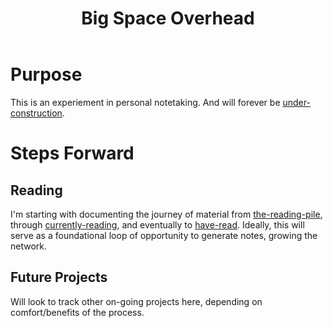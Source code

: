 :PROPERTIES:
:ID:       fdbe63d8-230d-49d9-a8ac-16112af99eaf
:END:
#+title: Big Space Overhead

* Purpose
This is an experiement in personal notetaking. And will forever be [[id:be0b7385-c457-4ba7-9cba-729be466c1f5][under-construction]].
* Steps Forward
** Reading
I'm starting with documenting the journey of material from [[id:f08ed5c1-1f9c-4cf5-b28f-c75d3d359ee5][the-reading-pile]], through [[id:c9706670-2fd6-4653-a248-5c0367c26780][currently-reading]], and eventually to [[id:75380696-4bb0-46d1-8594-48c6352393e9][have-read]]. Ideally, this will serve as a foundational loop of opportunity to generate notes, growing the network.
** Future Projects
Will look to track other on-going projects here, depending on comfort/benefits of the process.


